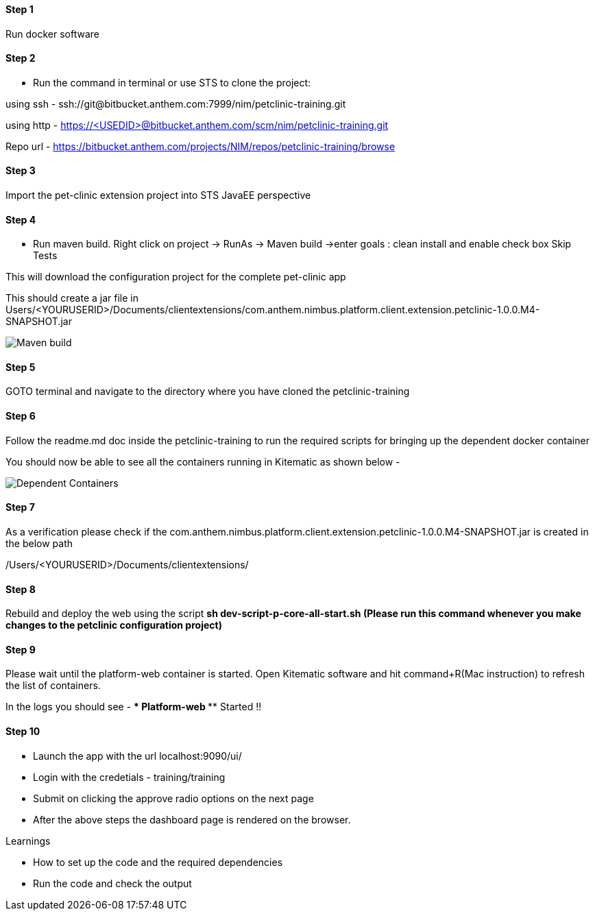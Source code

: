 
==== Step 1
Run docker software

==== Step 2
* Run the command in terminal or use STS to clone the project: 

using ssh - ssh://git@bitbucket.anthem.com:7999/nim/petclinic-training.git

using http - https://<USEDID>@bitbucket.anthem.com/scm/nim/petclinic-training.git

Repo url - https://bitbucket.anthem.com/projects/NIM/repos/petclinic-training/browse

==== Step 3

Import the pet-clinic extension project into STS JavaEE perspective

==== Step 4

* Run maven build. Right click on project -> RunAs -> Maven build ->enter goals : clean install  and enable check box Skip Tests

This will download the configuration project for the complete pet-clinic app

This should create  a jar file in Users/<YOURUSERID>/Documents/clientextensions/com.anthem.nimbus.platform.client.extension.petclinic-1.0.0.M4-SNAPSHOT.jar

image::petclinic-mavenbuild.jpg[Maven build]
==== Step 5

GOTO terminal and navigate to the directory where you have cloned the petclinic-training

==== Step 6 

Follow the readme.md doc inside the petclinic-training to run the required scripts for bringing up the dependent docker container

You should now be able to see all the containers running in Kitematic
as shown below - 

image::containers.jpg[Dependent Containers]

==== Step 7
As a verification please check if the com.anthem.nimbus.platform.client.extension.petclinic-1.0.0.M4-SNAPSHOT.jar is created in the below path 

/Users/<YOURUSERID>/Documents/clientextensions/

==== Step 8
Rebuild and deploy the web using the script ** sh dev-script-p-core-all-start.sh (Please run this command whenever you make changes to the petclinic configuration project)**

==== Step 9
Please wait until the platform-web container is started. Open Kitematic software and hit command+R(Mac instruction) to refresh the list of containers.

In the logs you should see -  **** Platform-web ***** Started !!

==== Step 10
* Launch the app with the url localhost:9090/ui/
* Login with the credetials - training/training
* Submit on clicking the approve radio options on the next page

* After the above steps the dashboard page is rendered on the browser.


.Learnings
* How to set up the code and the required dependencies
* Run the code and check the output